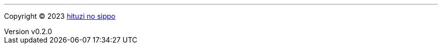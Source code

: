 :author: hituzi no sippo
:email: dev@hituzi-no-sippo.me
:revnumber: v0.2.0
:revdate: 2023-06-20T06:22:29+0900
:revremark: add copyright
:copyright: Copyright (C) 2023 {author}

'''

:author_link: link:https://github.com/hituzi-no-sippo[{author}^]
Copyright (C) 2023 {author_link}
